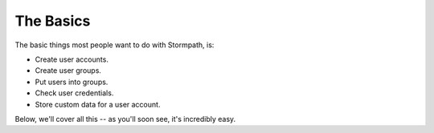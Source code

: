 The Basics
==========

The basic things most people want to do with Stormpath, is:

- Create user accounts.
- Create user groups.
- Put users into groups.
- Check user credentials.
- Store custom data for a user account.

Below, we'll cover all this -- as you'll soon see, it's incredibly easy.
